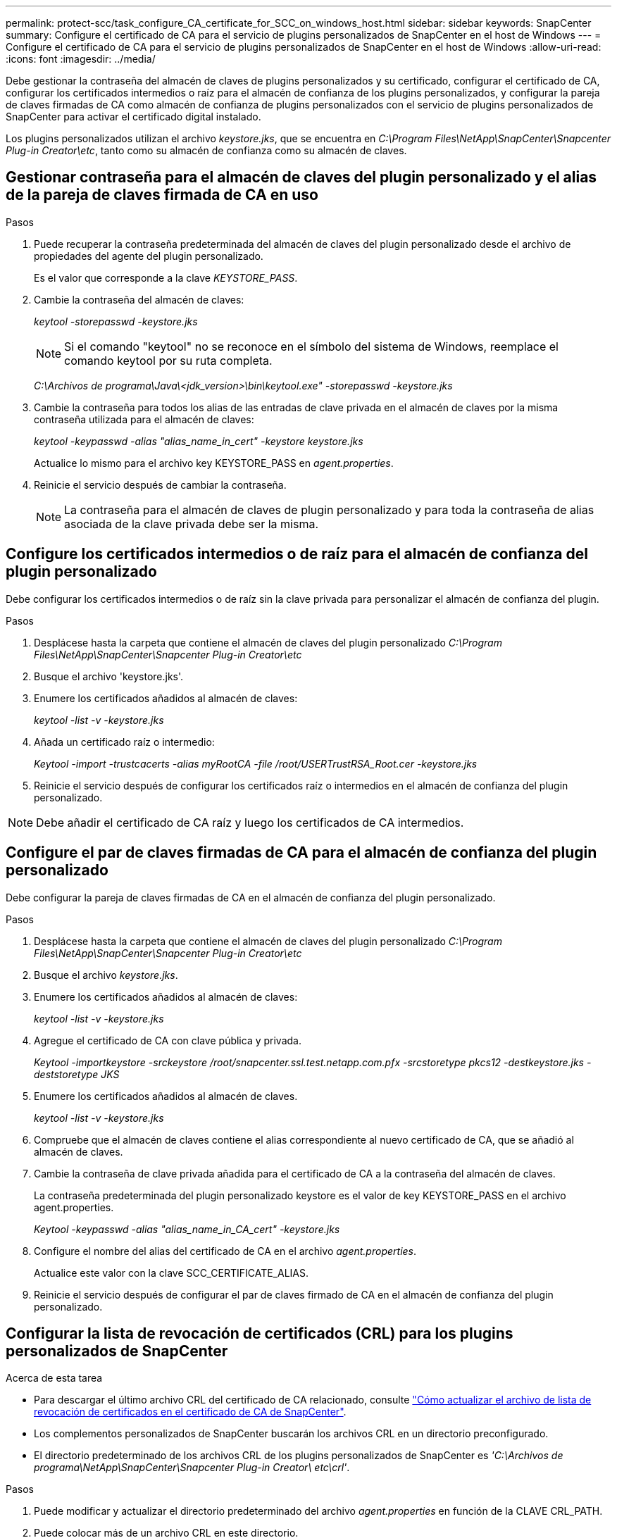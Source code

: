 ---
permalink: protect-scc/task_configure_CA_certificate_for_SCC_on_windows_host.html 
sidebar: sidebar 
keywords: SnapCenter 
summary: Configure el certificado de CA para el servicio de plugins personalizados de SnapCenter en el host de Windows 
---
= Configure el certificado de CA para el servicio de plugins personalizados de SnapCenter en el host de Windows
:allow-uri-read: 
:icons: font
:imagesdir: ../media/


[role="lead"]
Debe gestionar la contraseña del almacén de claves de plugins personalizados y su certificado, configurar el certificado de CA, configurar los certificados intermedios o raíz para el almacén de confianza de los plugins personalizados, y configurar la pareja de claves firmadas de CA como almacén de confianza de plugins personalizados con el servicio de plugins personalizados de SnapCenter para activar el certificado digital instalado.

Los plugins personalizados utilizan el archivo _keystore.jks_, que se encuentra en _C:\Program Files\NetApp\SnapCenter\Snapcenter Plug-in Creator\etc_, tanto como su almacén de confianza como su almacén de claves.



== Gestionar contraseña para el almacén de claves del plugin personalizado y el alias de la pareja de claves firmada de CA en uso

.Pasos
. Puede recuperar la contraseña predeterminada del almacén de claves del plugin personalizado desde el archivo de propiedades del agente del plugin personalizado.
+
Es el valor que corresponde a la clave _KEYSTORE_PASS_.

. Cambie la contraseña del almacén de claves:
+
_keytool -storepasswd -keystore.jks_

+

NOTE: Si el comando "keytool" no se reconoce en el símbolo del sistema de Windows, reemplace el comando keytool por su ruta completa.

+
_C:\Archivos de programa\Java\<jdk_version>\bin\keytool.exe" -storepasswd -keystore.jks_

. Cambie la contraseña para todos los alias de las entradas de clave privada en el almacén de claves por la misma contraseña utilizada para el almacén de claves:
+
_keytool -keypasswd -alias "alias_name_in_cert" -keystore keystore.jks_

+
Actualice lo mismo para el archivo key KEYSTORE_PASS en _agent.properties_.

. Reinicie el servicio después de cambiar la contraseña.
+

NOTE: La contraseña para el almacén de claves de plugin personalizado y para toda la contraseña de alias asociada de la clave privada debe ser la misma.





== Configure los certificados intermedios o de raíz para el almacén de confianza del plugin personalizado

Debe configurar los certificados intermedios o de raíz sin la clave privada para personalizar el almacén de confianza del plugin.

.Pasos
. Desplácese hasta la carpeta que contiene el almacén de claves del plugin personalizado _C:\Program Files\NetApp\SnapCenter\Snapcenter Plug-in Creator\etc_
. Busque el archivo 'keystore.jks'.
. Enumere los certificados añadidos al almacén de claves:
+
_keytool -list -v -keystore.jks_

. Añada un certificado raíz o intermedio:
+
_Keytool -import -trustcacerts -alias myRootCA -file /root/USERTrustRSA_Root.cer -keystore.jks_

. Reinicie el servicio después de configurar los certificados raíz o intermedios en el almacén de confianza del plugin personalizado.



NOTE: Debe añadir el certificado de CA raíz y luego los certificados de CA intermedios.



== Configure el par de claves firmadas de CA para el almacén de confianza del plugin personalizado

Debe configurar la pareja de claves firmadas de CA en el almacén de confianza del plugin personalizado.

.Pasos
. Desplácese hasta la carpeta que contiene el almacén de claves del plugin personalizado _C:\Program Files\NetApp\SnapCenter\Snapcenter Plug-in Creator\etc_
. Busque el archivo _keystore.jks_.
. Enumere los certificados añadidos al almacén de claves:
+
_keytool -list -v -keystore.jks_

. Agregue el certificado de CA con clave pública y privada.
+
_Keytool -importkeystore -srckeystore /root/snapcenter.ssl.test.netapp.com.pfx -srcstoretype pkcs12 -destkeystore.jks -deststoretype JKS_

. Enumere los certificados añadidos al almacén de claves.
+
_keytool -list -v -keystore.jks_

. Compruebe que el almacén de claves contiene el alias correspondiente al nuevo certificado de CA, que se añadió al almacén de claves.
. Cambie la contraseña de clave privada añadida para el certificado de CA a la contraseña del almacén de claves.
+
La contraseña predeterminada del plugin personalizado keystore es el valor de key KEYSTORE_PASS en el archivo agent.properties.

+
_Keytool -keypasswd -alias "alias_name_in_CA_cert" -keystore.jks_

. Configure el nombre del alias del certificado de CA en el archivo _agent.properties_.
+
Actualice este valor con la clave SCC_CERTIFICATE_ALIAS.

. Reinicie el servicio después de configurar el par de claves firmado de CA en el almacén de confianza del plugin personalizado.




== Configurar la lista de revocación de certificados (CRL) para los plugins personalizados de SnapCenter

.Acerca de esta tarea
* Para descargar el último archivo CRL del certificado de CA relacionado, consulte https://kb.netapp.com/Advice_and_Troubleshooting/Data_Protection_and_Security/SnapCenter/How_to_update_certificate_revocation_list_file_in_SnapCenter_CA_Certificate["Cómo actualizar el archivo de lista de revocación de certificados en el certificado de CA de SnapCenter"].
* Los complementos personalizados de SnapCenter buscarán los archivos CRL en un directorio preconfigurado.
* El directorio predeterminado de los archivos CRL de los plugins personalizados de SnapCenter es _'C:\Archivos de programa\NetApp\SnapCenter\Snapcenter Plug-in Creator\ etc\crl'_.


.Pasos
. Puede modificar y actualizar el directorio predeterminado del archivo _agent.properties_ en función de la CLAVE CRL_PATH.
. Puede colocar más de un archivo CRL en este directorio.
+
Los certificados entrantes se verificarán en cada CRL.


